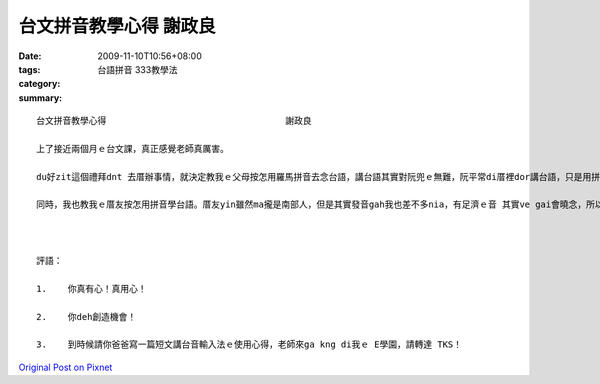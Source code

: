 台文拼音教學心得  謝政良
###################################

:date: 2009-11-10T10:56+08:00
:tags: 
:category: 台語拼音 333教學法
:summary: 


:: 

  台文拼音教學心得		                    謝政良

  上了接近兩個月ｅ台文課，真正感覺老師真厲害。

  du好zit這個禮拜dnt 去厝辦事情，就決定教我ｅ父母按怎用羅馬拼音去念台語，講台語其實對阮兜ｅ無難，阮平常di厝裡dor講台語，只是用拼音去念台語一開始真ｅho阮足ve慣習，總是感覺怪怪。所以我ga上課ｅ講義提ho我父母親看，並且配合台音輸入法做伙教學，一開始總是非常ｅ困難，veh要記得hia-e發音其實對yin也算是一種新ｅ語言，開了一段時間終算卡熟悉後，開始用台音輸入法教學，有講義ｅ基礎再配合台音輸入法，其實學習ｅ速度足緊快，而且只要知影第一個音 就可以利用輸入法 快速pah字，m免再慢慢仔找注音，ho阮爸ｅ打字速度緊真濟。

  同時，我也教我ｅ厝友按怎用拼音學台語。厝友yin雖然ma攏是南部人，但是其實發音gah我也差不多nia，有足濟ｅ音 其實ve gai會曉念，所以我就用拼音去做教學，仝款配合台音輸入法去教，教了幾個小時後，發現大家ｅ發音真的有比以往進步，而且學ｅ速度真緊，只花了幾個小時而已，比起外國語言好學習多了。同時因為有台音輸入法，如果遇著無確定ｅ字，就可以利用輸入法查詢，多查幾次後 真ｅ真緊就會記起來，有時用台音輸入法打字閣比平常注音打字卡緊，可見台音輸入法真ｅ做gah真vevai，而且閣可以自己新增字庫，真ｅ足方便。在現代這個台語dit veh消失ｅ社會中，有這套拼音系統gah zit個輸入法真正足重要，一定要繼續向大加推廣，m通ho咱ｅziah-nih親切ｅ台語 dor按呢消失去，按呢真正足可惜。



  評語：

  1.	你真有心！真用心！

  2.	你deh創造機會！

  3.	到時候請你爸爸寫一篇短文講台音輸入法ｅ使用心得，老師來ga kng di我ｅ E學園，請轉達 TKS！



`Original Post on Pixnet <http://daiqi007.pixnet.net/blog/post/29748198>`_